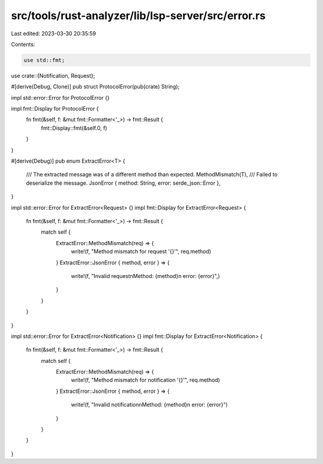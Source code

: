 src/tools/rust-analyzer/lib/lsp-server/src/error.rs
===================================================

Last edited: 2023-03-30 20:35:59

Contents:

.. code-block:: rs

    use std::fmt;

use crate::{Notification, Request};

#[derive(Debug, Clone)]
pub struct ProtocolError(pub(crate) String);

impl std::error::Error for ProtocolError {}

impl fmt::Display for ProtocolError {
    fn fmt(&self, f: &mut fmt::Formatter<'_>) -> fmt::Result {
        fmt::Display::fmt(&self.0, f)
    }
}

#[derive(Debug)]
pub enum ExtractError<T> {
    /// The extracted message was of a different method than expected.
    MethodMismatch(T),
    /// Failed to deserialize the message.
    JsonError { method: String, error: serde_json::Error },
}

impl std::error::Error for ExtractError<Request> {}
impl fmt::Display for ExtractError<Request> {
    fn fmt(&self, f: &mut fmt::Formatter<'_>) -> fmt::Result {
        match self {
            ExtractError::MethodMismatch(req) => {
                write!(f, "Method mismatch for request '{}'", req.method)
            }
            ExtractError::JsonError { method, error } => {
                write!(f, "Invalid request\nMethod: {method}\n error: {error}",)
            }
        }
    }
}

impl std::error::Error for ExtractError<Notification> {}
impl fmt::Display for ExtractError<Notification> {
    fn fmt(&self, f: &mut fmt::Formatter<'_>) -> fmt::Result {
        match self {
            ExtractError::MethodMismatch(req) => {
                write!(f, "Method mismatch for notification '{}'", req.method)
            }
            ExtractError::JsonError { method, error } => {
                write!(f, "Invalid notification\nMethod: {method}\n error: {error}")
            }
        }
    }
}


